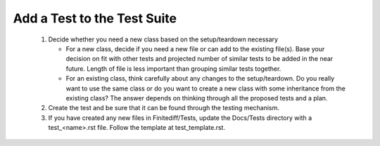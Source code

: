 .. _testsuite:

Add a Test to the Test Suite
============================

 #. Decide whether you need a new class based on the setup/teardown necessary

    * For a new class, decide if you need a new file or can add to the existing file(s).  Base your decision on fit with other tests and projected number of similar tests to be added in the near future.  Length of file is less important than grouping similar tests together.

    * For an existing class, think carefully about any changes to the setup/teardown.  Do you really want to use the same class or do you want to create a new class with some inheritance from the existing class?  The answer depends on thinking through all the proposed tests and a plan.

 #. Create the test and be sure that it can be found through the testing mechanism.

 #. If you have created any new files in Finitediff/Tests, update the Docs/Tests directory with a test_<name>.rst file.  Follow the template at test_template.rst.

